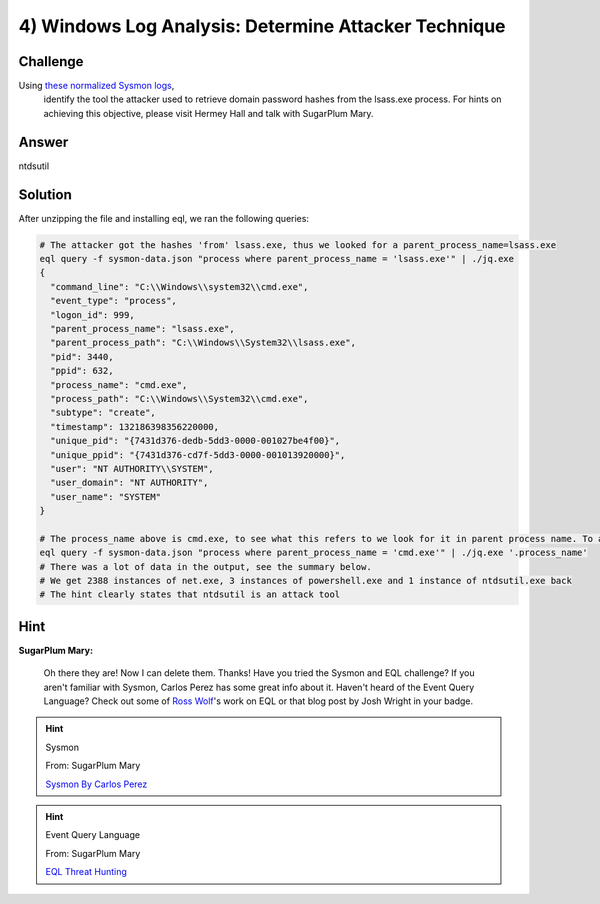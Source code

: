 4) Windows Log Analysis: Determine Attacker Technique
=====================================================

Challenge
---------
Using `these normalized Sysmon logs <https://downloads.elfu.org/sysmon-data.json.zip>`_,
 identify the tool the attacker used to retrieve domain password hashes from the lsass.exe process. For hints on achieving this objective, please visit Hermey Hall and talk with SugarPlum Mary.

Answer
------
ntdsutil

Solution
--------
After unzipping the file and installing eql, we ran the following queries:

.. code-block:: bash

    # The attacker got the hashes 'from' lsass.exe, thus we looked for a parent_process_name=lsass.exe
    eql query -f sysmon-data.json "process where parent_process_name = 'lsass.exe'" | ./jq.exe
    {
      "command_line": "C:\\Windows\\system32\\cmd.exe",
      "event_type": "process",
      "logon_id": 999,
      "parent_process_name": "lsass.exe",
      "parent_process_path": "C:\\Windows\\System32\\lsass.exe",
      "pid": 3440,
      "ppid": 632,
      "process_name": "cmd.exe",
      "process_path": "C:\\Windows\\System32\\cmd.exe",
      "subtype": "create",
      "timestamp": 132186398356220000,
      "unique_pid": "{7431d376-dedb-5dd3-0000-001027be4f00}",
      "unique_ppid": "{7431d376-cd7f-5dd3-0000-001013920000}",
      "user": "NT AUTHORITY\\SYSTEM",
      "user_domain": "NT AUTHORITY",
      "user_name": "SYSTEM"
    }

    # The process_name above is cmd.exe, to see what this refers to we look for it in parent process name. To avoid a large output, we used '.process_name', to only get that field
    eql query -f sysmon-data.json "process where parent_process_name = 'cmd.exe'" | ./jq.exe '.process_name'
    # There was a lot of data in the output, see the summary below.
    # We get 2388 instances of net.exe, 3 instances of powershell.exe and 1 instance of ntdsutil.exe back
    # The hint clearly states that ntdsutil is an attack tool



Hint
----
**SugarPlum Mary:**

    Oh there they are! Now I can delete them. Thanks!
    Have you tried the Sysmon and EQL challenge?
    If you aren't familiar with Sysmon, Carlos Perez has some great info about it.
    Haven't heard of the Event Query Language?
    Check out some of `Ross Wolf <https://www.endgame.com/our-experts/ross-wolf>`_'s work on EQL or that blog post by Josh Wright in your badge.

.. hint:: 

    Sysmon
    
    From: SugarPlum Mary
    
    `Sysmon By Carlos Perez <https://www.darkoperator.com/blog/2014/8/8/sysinternals-sysmon>`_

.. hint:: 

    Event Query Language

    From: SugarPlum Mary
    
    `EQL Threat Hunting <https://pen-testing.sans.org/blog/2019/12/10/eql-threat-hunting/>`_
